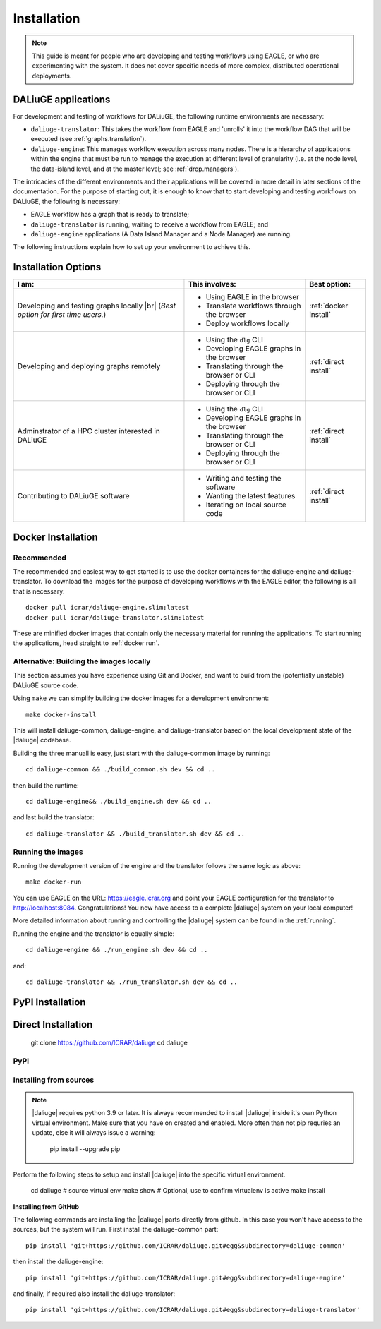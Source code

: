 .. |br| raw:: html

     <br>

.. _installation:

Installation 
============
.. note::
  This guide is meant for people who are developing and testing workflows using EAGLE, or who are experimenting with the system. It does not cover specific needs of more complex, distributed operational deployments.

DALiuGE applications
---------------------
For development and testing of workflows for DALiuGE, the following runtime environments are necessary: 

* ``daliuge-translator``: This takes the workflow from EAGLE and 'unrolls' it into the workflow DAG that will be executed (see :ref:`graphs.translation`). 
* ``daliuge-engine``: This manages workflow execution across many nodes. There is a hierarchy of applications within the engine that must be run to manage the execution at different level of granularity (i.e. at the node level, the data-island level, and at the master level; see :ref:`drop.managers`).


The intricacies of the different environments and their applications will be covered in more detail in later sections of the documentation. For the purpose of starting out, it is enough to know that to start developing and testing workflows on DALiuGE, the following is necessary: 

* EAGLE workflow has a graph that is ready to translate;
* ``daliuge-translator`` is running, waiting to receive a workflow from EAGLE; and
* ``daliuge-engine`` applications (A Data Island Manager and a Node Manager) are running.

The following instructions explain how to set up your environment to achieve this. 

Installation Options
--------------------

.. list-table:: 
   :header-rows: 1

   * - I am:
     - This involves: 
     - Best option:
   * - Developing and testing graphs locally |br| (`Best option for first time users.`)
     -  * Using EAGLE in the browser 
        * Translate workflows through the browser
        * Deploy workflows locally
     - :ref:`docker install`
   * - Developing and deploying graphs remotely
     - * Using the ``dlg`` CLI
       * Developing EAGLE graphs in the browser
       * Translating through the browser or CLI  
       * Deploying through the browser or CLI
     - :ref:`direct install`
   *  - Adminstrator of a HPC cluster interested in DALiuGE
      - * Using the ``dlg`` CLI
        * Developing EAGLE graphs in the browser
        * Translating through the browser or CLI  
        * Deploying through the browser or CLI
      - :ref:`direct install`
   *  - Contributing to DALiuGE software
      - * Writing and testing the software
        * Wanting the latest features
        * Iterating on local source code
      - :ref:`direct install`

.. _docker install:

Docker Installation
--------------------
Recommended 
^^^^^^^^^^^^
The recommended and easiest way to get started is to use the docker containers for the daliuge-engine and daliuge-translator. To download the images for the purpose of developing workflows with the EAGLE editor, the following is all that is necessary:: 

  docker pull icrar/daliuge-engine.slim:latest
  docker pull icrar/daliuge-translator.slim:latest

These are minified docker images that contain only the necessary material for running the applications. To start running the applications, head straight to :ref:`docker run`.

Alternative: Building the images locally
^^^^^^^^^^^^^^^^^^^^^^^^^^^^^^^^^^^^^^^^
This section assumes you have experience using Git and Docker, and want to build from the (potentially unstable) DALiuGE source code. 

Using ``make`` we can simplify building the docker images for a development environment::

  make docker-install

This will install daliuge-common, daliuge-engine, and daliuge-translator based on the
local development state of the |daliuge| codebase.

.. raw:: html

   <details>
    <summary><a>Building images manually</a></summary>

Building the three manuall is easy, just start with the daliuge-common image by running::

  cd daliuge-common && ./build_common.sh dev && cd ..

then build the runtime::

  cd daliuge-engine&& ./build_engine.sh dev && cd ..

and last build the translator::

  cd daliuge-translator && ./build_translator.sh dev && cd ..

.. raw:: html

   </details>
   <br/>

Running the images
^^^^^^^^^^^^^^^^^^

Running the development version of the engine and the translator follows the same logic as above::

    make docker-run

You can use EAGLE on the URL: https://eagle.icrar.org and point your EAGLE configuration for the translator to http://localhost:8084. Congratulations! You now have access to a complete |daliuge| system on your local computer!

More detailed information about running and controlling the |daliuge| system can be found in the :ref:`running`.

.. raw:: html

   <details>
    <summary><a>Running images manually</a></summary>

Running the engine and the translator is equally simple::

  cd daliuge-engine && ./run_engine.sh dev && cd ..

and::

  cd daliuge-translator && ./run_translator.sh dev && cd ..

.. raw:: html

   </details>
   <br/>

.. _pip install:

PyPI Installation
-----------------


.. _direct install:

Direct Installation
-------------------
   git clone https://github.com/ICRAR/daliuge
   cd daliuge

PyPI 
^^^^

Installing from sources
^^^^^^^^^^^^^^^^^^^^^^^^^^^
.. note:: 

  |daliuge| requires python 3.9 or later. It is always recommended to install |daliuge| inside it's own Python virtual environment. Make sure that you have on created and enabled. More often than not pip requries an update, else it will always issue a warning:

    pip install --upgrade pip


Perform the following steps to setup and install |daliuge| into the specific virtual environment. 

  cd daliuge
  # source virtual env
  make show # Optional, use to confirm virtualenv is active
  make install
  
.. raw:: html

   <details>
    <summary><a>Installing from source manually</a></summary>

  cd daliuge-common
  pip install -e . 
  cd daliuge-engine
  pip install -e . 
  cd daliuge-translator
  pip install -e . 

.. raw:: html

   </details>
   <br/>

.. raw:: html

   <details>
    <summary><a>Alternative installation options</a></summary>

**Installing from GitHub**
 
The following commands are installing the |daliuge| parts directly from github. In this case you won't have access to the sources, but the system will run. First install the daliuge-common part::

  pip install 'git+https://github.com/ICRAR/daliuge.git#egg&subdirectory=daliuge-common'

then install the daliuge-engine::

  pip install 'git+https://github.com/ICRAR/daliuge.git#egg&subdirectory=daliuge-engine'

and finally, if required also install the daliuge-translator::

  pip install 'git+https://github.com/ICRAR/daliuge.git#egg&subdirectory=daliuge-translator'

.. raw:: html

   </details>
   <br/>

